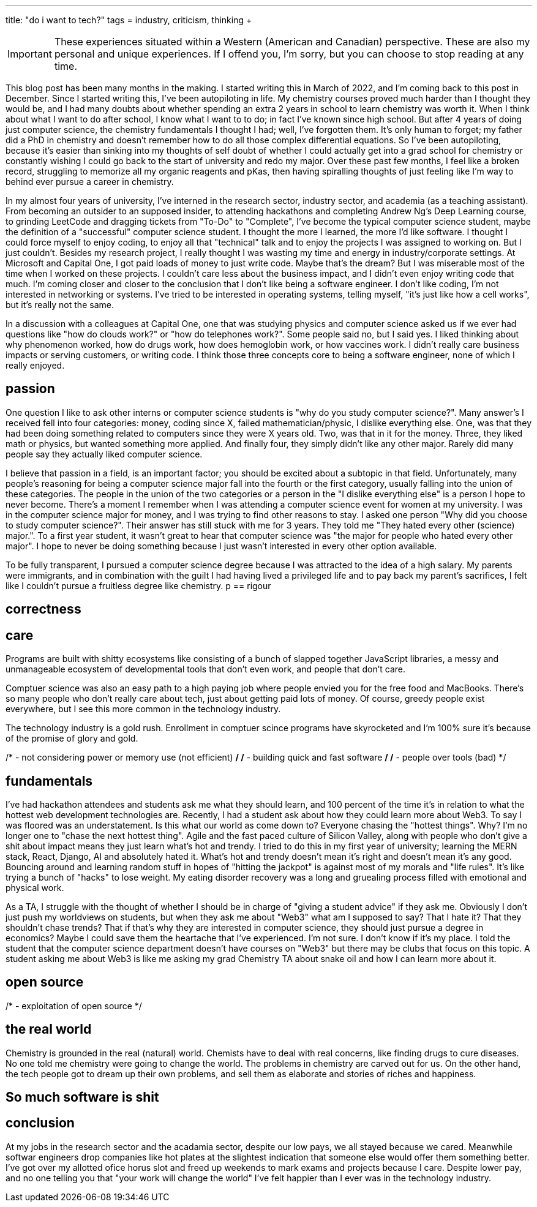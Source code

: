 ---
title: "do i want to tech?"
tags = industry, criticism, thinking
+++

IMPORTANT: These experiences situated within a  Western (American and Canadian) perspective. These are also my personal and unique experiences. If I offend you, I'm sorry, but you can choose to stop reading at any time. 

This blog post has been many months in the making. I started writing this in March of 2022, and I'm coming back to this post in December. Since I started writing this, I've been autopiloting in life. My chemistry courses proved much harder than I thought they would be, and I had many doubts about whether spending an extra 2 years in school to learn chemistry was worth it. When I think about what I want to do after school, I know what I want to to do; in fact I've known since high school. But after 4 years of doing just computer science, the chemistry fundamentals I thought I had; well, I've forgotten them. It's only human to forget; my father did a PhD in chemistry and doesn't remember how to do all those complex differential equations. So I've been autopiloting, because it's easier than sinking into my thoughts of self doubt of whether I could actually get into a grad school for chemistry or constantly wishing I could go back to the start of university and redo my major. Over these past few months, I feel like a broken record, struggling to memorize all my organic reagents and pKas, then having spiralling thoughts of just feeling like I'm way to behind ever pursue a career in chemistry.

In my almost four years of university, I've interned in the research sector, industry sector, and academia (as
a teaching assistant). From becoming an outsider to an supposed insider, to attending hackathons and completing Andrew Ng's Deep Learning course, to grinding LeetCode and dragging tickets from "To-Do" to "Complete", I've become the typical computer science student, maybe the definition of a "successful" computer science student. I thought the more I learned, the more I'd like software. I thought I could force myself to enjoy coding, to enjoy all that "technical" talk and to enjoy the projects I was assigned to working on. But I just couldn't. Besides my research project, I really thought I was wasting my time and energy in industry/corporate settings. At Microsoft and Capital One, I got paid loads of money to just write code. Maybe that's the dream? But I was miserable most of the time when I worked on these projects. I couldn't care less about the business impact, and I didn't even enjoy writing code that much. I'm coming closer and closer to the conclusion that I don't like being a software engineer. I don't like coding, I'm not interested in networking or systems. I've tried to be interested in operating systems, telling myself, "it's just like how a cell works", but it's really not the same. 

In a discussion with a colleagues at Capital One, one that was studying physics and computer science asked us if we ever had questions like "how do clouds work?" or "how do telephones work?". Some people said no, but I said yes. I liked thinking about why phenomenon worked, how do drugs work, how does hemoglobin work, or how vaccines work. I didn't really care business impacts or serving customers, or writing code. I think those three concepts core to being a software engineer, none of which I really enjoyed. 

== passion
One question I like to ask other interns or computer science students is "why do you study computer science?". Many answer's I received fell into four categories: money, coding since X, failed mathematician/physic, I dislike everything else. One, was that they had been doing something related to computers since they were X years old. Two, was that in it for the money. Three, they liked math or physics, but wanted something more applied. And finally four, they simply didn't like any other major. Rarely did many people say they actually liked computer science. 

I believe that passion in a field, is an important factor; you should be excited about a subtopic in that field. Unfortunately, many people's reasoning for being a computer science major fall into the fourth or the first category, usually falling into the union of these
categories. The people in the union of the two categories or a person in the "I dislike everything else" is a person I hope to never become. There's a moment I remember when I was attending a computer science event for women at my university. I was in the computer science major for money, and I was trying to find other reasons to stay. I asked one person "Why did you choose to study computer science?". Their answer has still stuck with me for 3 years. They told me "They hated every other (science) major.". To a first year student, it wasn't great to hear that computer science was "the major for people who hated every other major". I hope to never be doing something because I just wasn't interested in every other option available.

To be fully transparent, I pursued a computer science degree because I was attracted to the idea of a high salary. My parents were immigrants, and in combination with the guilt I had having lived a privileged life and to pay back my parent's sacrifices, I felt like I couldn't pursue a fruitless degree like chemistry.
p
== rigour

== correctness

== care
Programs are built with shitty ecosystems like consisting of a bunch of slapped
together JavaScript libraries, a messy and unmanageable ecosystem of
developmental tools that don't even work, and people that don't care. 

Comptuer science was also an easy path to a high paying job where people envied you for
the free food and MacBooks. There's so many people who don't really care about
tech, just about getting paid lots of money. Of course, greedy people exist
everywhere, but I see this more common in the technology industry. 

The technology industry is a gold rush. Enrollment in comptuer scince programs have skyrocketed and I'm 100% sure it's because of the promise of glory and gold.

/* - not considering power or memory use (not efficient) */
/* - building quick and fast software */
/* - people over tools (bad) */

== fundamentals
I've had hackathon attendees and students ask me what they should learn, and
100 percent of the time it's in relation to what the hottest web development
technologies are. Recently, I had a student ask about how they could learn more
about Web3. To say I was floored was an understatement. Is this what our world
as come down to? Everyone chasing the "hottest things". Why? I'm no longer one
to "chase the next hottest thing". Agile and the fast paced culture of Silicon
Valley, along with people who don't give a shit about impact means they just
learn what's hot and trendy. I tried to do this in my first year of university;
learning the MERN stack, React, Django, AI and absolutely hated it. What's hot
and trendy doesn't mean it's right and doesn't mean it's any good. Bouncing
around and learning random stuff in hopes of "hitting the jackpot" is against
most of my morals and "life rules". It's like trying a bunch of "hacks" to lose
weight. My eating disorder recovery was a long and gruealing process filled
with emotional and physical work.

As a TA, I struggle with the thought of whether I should be in charge of
"giving a student advice" if they ask me. Obviously I don't just push my
worldviews on students, but when they ask me about "Web3" what am I supposed to
say? That I hate it? That they shouldn't chase trends? That if that's why they
are interested in computer science, they should just pursue a degree in
economics? Maybe I could save them the heartache that I've experienced. I'm not
sure. I don't know if it's my place. I told the student that the computer
science department doesn't have courses on "Web3" but there may be clubs that
focus on this topic. A student asking me about Web3 is like me asking my grad
Chemistry TA about snake oil and how I can learn more about it. 

== open source
/* - exploitation of open source */

== the real world
Chemistry is grounded in the real (natural) world. Chemists have to deal with
real concerns, like finding drugs to cure diseases. No one told me chemistry
were going to change the world. The problems in chemistry are carved out for
us. On the other hand, the tech people got to dream up their own problems, and
sell them as elaborate and stories of riches and happiness. 

== So much software is shit 

== conclusion
At my jobs in the research sector and the acadamia sector, despite our low pays, we
all stayed because we cared. Meanwhile softwar engineers drop companies like
hot plates at the slightest indication that someone else would offer them
something better. I've got over my allotted ofice horus slot and freed up
weekends to mark exams and projects because I care. Despite lower pay, and no
one telling you that "your work will change the world" I've felt happier than I
ever was in the technology industry. 
